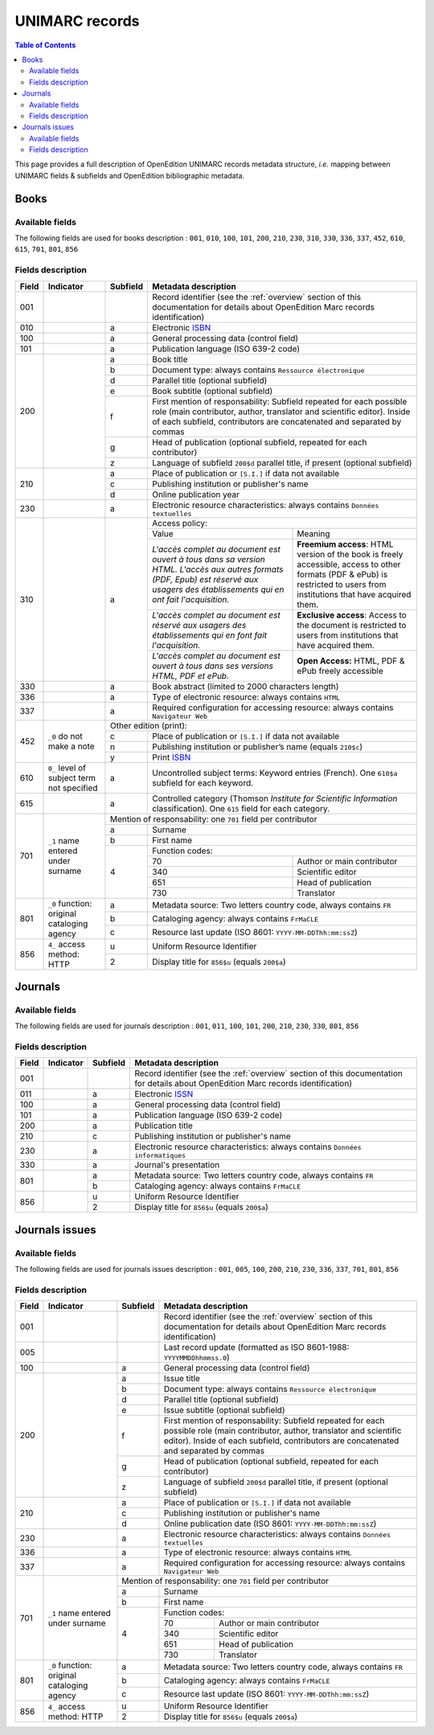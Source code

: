 .. _unimarc:

UNIMARC records
============================================

.. contents:: Table of Contents
   :depth: 2

This page provides a full description of OpenEdition UNIMARC records metadata structure, *i.e.* mapping between UNIMARC fields & subfields and OpenEdition bibliographic metadata.

Books
------

Available fields
^^^^^^^^^^^^^^^^^

The following fields are used for books description : 
``001``, ``010``, ``100``, ``101``, ``200``, ``210``, ``230``, ``310``, ``330``, ``336``, ``337``, ``452``, ``610``, ``615``, ``701``, ``801``, ``856``

Fields description
^^^^^^^^^^^^^^^^^^^

+-------+--------------------------------------+----------+---------------------------------------------------------------------------------------------------------------------------------------+
| Field | Indicator                            | Subfield | Metadata description                                                                                                                  |
+=======+======================================+==========+=======================================================================================================================================+
|001    |                                      |          | Record identifier (see the :ref:`overview` section of this documentation for details about OpenEdition Marc records identification)   |
+-------+--------------------------------------+----------+---------------------------------------------------------------------------------------------------------------------------------------+
|010    |                                      |  a       | Electronic `ISBN <https://www.isbn-international.org/content/what-isbn>`_                                                             |
+-------+--------------------------------------+----------+---------------------------------------------------------------------------------------------------------------------------------------+
|100    |                                      |  a       | General processing data (control field)                                                                                               |
+-------+--------------------------------------+----------+---------------------------------------------------------------------------------------------------------------------------------------+
|101    |                                      |  a       | Publication language (ISO 639-2 code)                                                                                                 |
+-------+--------------------------------------+----------+---------------------------------------------------------------------------------------------------------------------------------------+
|200    |                                      |  a       | Book title                                                                                                                            |
|       |                                      +----------+---------------------------------------------------------------------------------------------------------------------------------------+
|       |                                      |  b       | Document type: always contains ``Ressource électronique``                                                                             |
|       |                                      +----------+---------------------------------------------------------------------------------------------------------------------------------------+
|       |                                      |  d       | Parallel title (optional subfield)                                                                                                    |
|       |                                      +----------+---------------------------------------------------------------------------------------------------------------------------------------+
|       |                                      |  e       | Book subtitle (optional subfield)                                                                                                     |
|       |                                      +----------+---------------------------------------------------------------------------------------------------------------------------------------+
|       |                                      |  f       | First mention of responsability: Subfield repeated for each possible role (main contributor, author, translator and scientific        |
|       |                                      |          | editor). Inside of each subfield, contributors are concatenated and separated by commas                                               |
|       |                                      +----------+---------------------------------------------------------------------------------------------------------------------------------------+
|       |                                      |  g       | Head of publication (optional subfield, repeated for each contributor)                                                                |
|       |                                      +----------+---------------------------------------------------------------------------------------------------------------------------------------+
|       |                                      |  z       | Language of subfield ``200$d`` parallel title, if present (optional subfield)                                                         |
+-------+--------------------------------------+----------+---------------------------------------------------------------------------------------------------------------------------------------+
|210    |                                      |  a       | Place of publication or ``[S.I.]`` if data not available                                                                              |
|       |                                      +----------+---------------------------------------------------------------------------------------------------------------------------------------+
|       |                                      |  c       | Publishing institution or publisher's name                                                                                            |
|       |                                      +----------+---------------------------------------------------------------------------------------------------------------------------------------+
|       |                                      |  d       | Online publication year                                                                                                               |
+-------+--------------------------------------+----------+---------------------------------------------------------------------------------------------------------------------------------------+
|230    |                                      |  a       | Electronic resource characteristics: always contains ``Données textuelles``                                                           |
+-------+--------------------------------------+----------+---------------------------------------------------------------------------------------------------------------------------------------+
|310    |                                      |  a       | Access policy:                                                                                                                        |
|       |                                      |          +---------------------------------------------------------------------+-----------------------------------------------------------------+
|       |                                      |          | Value                                                               | Meaning                                                         |
|       |                                      |          +---------------------------------------------------------------------+-----------------------------------------------------------------+
|       |                                      |          | *L'accès complet au document est ouvert à tous dans sa version HTML.| **Freemium access**: HTML version of the book is freely         |
|       |                                      |          | L'accès aux autres formats (PDF, Epub) est réservé aux usagers des  | accessible, access to other formats (PDF & ePub) is restricted  |
|       |                                      |          | établissements qui en ont fait l'acquisition.*                      | to users from institutions that have acquired them.             |
|       |                                      |          +---------------------------------------------------------------------+-----------------------------------------------------------------+
|       |                                      |          | *L'accès complet au document est réservé aux usagers des            | **Exclusive access**: Access to the document is restricted to   |
|       |                                      |          | établissements qui en font fait l'acquisition.*                     | users from institutions that have acquired them.                |
|       |                                      |          +---------------------------------------------------------------------+-----------------------------------------------------------------+
|       |                                      |          | *L'accès complet au document est ouvert à tous dans ses versions    | **Open Access:** HTML, PDF & ePub freely accessible             |
|       |                                      |          | HTML, PDF et ePub.*                                                 |                                                                 |
+-------+--------------------------------------+----------+---------------------------------------------------------------------+-----------------------------------------------------------------+
|330    |                                      |  a       | Book abstract (limited to 2000 characters length)                                                                                     |
+-------+--------------------------------------+----------+---------------------------------------------------------------------------------------------------------------------------------------+
|336    |                                      |  a       | Type of electronic resource: always contains ``HTML``                                                                                 |
+-------+--------------------------------------+----------+---------------------------------------------------------------------------------------------------------------------------------------+
|337    |                                      |  a       | Required configuration for accessing resource: always contains ``Navigateur Web``                                                     |
+-------+--------------------------------------+----------+---------------------------------------------------------------------------------------------------------------------------------------+
|       |                                      | Other edition (print):                                                                                                                           |
|       |                                      +----------+---------------------------------------------------------------------------------------------------------------------------------------+ 
|452    | ``_0``                               |  c       | Place of publication or ``[S.I.]`` if data not available                                                                              |
|       | do not make a note                   +----------+---------------------------------------------------------------------------------------------------------------------------------------+
|       |                                      |  n       | Publishing institution or publisher’s name (equals ``210$c``)                                                                         |
|       |                                      +----------+---------------------------------------------------------------------------------------------------------------------------------------+
|       |                                      |  y       | Print `ISBN <https://www.isbn-international.org/content/what-isbn>`_                                                                  |
+-------+--------------------------------------+----------+---------------------------------------------------------------------------------------------------------------------------------------+
|610    | ``0_``                               |  a       | Uncontrolled subject terms: Keyword entries (French). One ``610$a`` subfield for each keyword.                                        |
|       | level of subject term not            |          |                                                                                                                                       |
|       | specified                            |          |                                                                                                                                       |
+-------+--------------------------------------+----------+---------------------------------------------------------------------------------------------------------------------------------------+
|615    |                                      |  a       | Controlled category (Thomson *Institute for Scientific Information* classification). One ``615`` field for each category.             |
|       |                                      |          |                                                                                                                                       |
+-------+--------------------------------------+----------+---------------------------------------------------------------------------------------------------------------------------------------+
|       |                                      | Mention of responsability: one ``701`` field per contributor                                                                                     |
|       |                                      +----------+---------------------------------------------------------------------------------------------------------------------------------------+ 
|701    | ``_1``                               |  a       | Surname                                                                                                                               |
|       | name entered under surname           +----------+---------------------------------------------------------------------------------------------------------------------------------------+
|       |                                      |  b       | First name                                                                                                                            |
|       |                                      +----------+---------------------------------------------------------------------------------------------------------------------------------------+
|       |                                      |          | Function codes:                                                                                                                       |
|       |                                      |          +-------+-------------------------------------------------------------------------------------------------------------------------------+
|       |                                      |  4       | 70    | Author or main contributor                                                                                                    |
|       |                                      |          +-------+-------------------------------------------------------------------------------------------------------------------------------+
|       |                                      |          | 340   | Scientific editor                                                                                                             |
|       |                                      |          +-------+-------------------------------------------------------------------------------------------------------------------------------+
|       |                                      |          | 651   | Head of publication                                                                                                           |
|       |                                      |          +-------+-------------------------------------------------------------------------------------------------------------------------------+
|       |                                      |          | 730   | Translator                                                                                                                    |
+-------+--------------------------------------+----------+-------+-------------------------------------------------------------------------------------------------------------------------------+
|801    | ``_0``                               |  a       | Metadata source: Two letters country code, always contains ``FR``                                                                     |
|       | function: original cataloging agency |          |                                                                                                                                       |
|       |                                      +----------+---------------------------------------------------------------------------------------------------------------------------------------+
|       |                                      |  b       | Cataloging agency: always contains ``FrMaCLE``                                                                                        |
|       |                                      +----------+---------------------------------------------------------------------------------------------------------------------------------------+
|       |                                      |  c       | Resource last update (ISO 8601: ``YYYY-MM-DDThh:mm:ssZ``)                                                                             |
+-------+--------------------------------------+----------+---------------------------------------------------------------------------------------------------------------------------------------+
|856    | ``4_``                               |  u       | Uniform Resource Identifier                                                                                                           |
|       | access method: HTTP                  +----------+---------------------------------------------------------------------------------------------------------------------------------------+
|       |                                      |  2       | Display title for ``856$u`` (equals ``200$a``)                                                                                        |
+-------+--------------------------------------+----------+---------------------------------------------------------------------------------------------------------------------------------------+


Journals
---------

Available fields
^^^^^^^^^^^^^^^^^

The following fields are used for journals description : 
``001``, ``011``, ``100``, ``101``, ``200``, ``210``, ``230``, ``330``, ``801``, ``856``

Fields description
^^^^^^^^^^^^^^^^^^^

+-------+-----------+----------+---------------------------------------------------------------------------------------------------------------------------------------+
| Field | Indicator | Subfield | Metadata description                                                                                                                  |
+=======+===========+==========+=======================================================================================================================================+
|001    |           |          | Record identifier (see the :ref:`overview` section of this documentation for details about OpenEdition Marc records identification)   |
+-------+-----------+----------+---------------------------------------------------------------------------------------------------------------------------------------+
|011    |           |  a       | Electronic `ISSN <https://www.issn.org/understanding-the-issn/what-is-an-issn/>`_                                                     |
+-------+-----------+----------+---------------------------------------------------------------------------------------------------------------------------------------+
|100    |           |  a       | General processing data (control field)                                                                                               |
+-------+-----------+----------+---------------------------------------------------------------------------------------------------------------------------------------+
|101    |           |  a       | Publication language (ISO 639-2 code)                                                                                                 |
+-------+-----------+----------+---------------------------------------------------------------------------------------------------------------------------------------+
|200    |           |  a       | Publication title                                                                                                                     |
+-------+-----------+----------+---------------------------------------------------------------------------------------------------------------------------------------+
|210    |           |  c       | Publishing institution or publisher's name                                                                                            |
+-------+-----------+----------+---------------------------------------------------------------------------------------------------------------------------------------+
|230    |           |  a       | Electronic resource characteristics: always contains ``Données informatiques``                                                        |
+-------+-----------+----------+---------------------------------------------------------------------------------------------------------------------------------------+
|330    |           |  a       | Journal's presentation                                                                                                                |
+-------+-----------+----------+---------------------------------------------------------------------------------------------------------------------------------------+
|801    |           |  a       | Metadata source: Two letters country code, always contains ``FR``                                                                     |
|       |           +----------+---------------------------------------------------------------------------------------------------------------------------------------+
|       |           |  b       | Cataloging agency: always contains ``FrMaCLE``                                                                                        |
+-------+-----------+----------+---------------------------------------------------------------------------------------------------------------------------------------+
|856    |           |  u       | Uniform Resource Identifier                                                                                                           |
|       |           +----------+---------------------------------------------------------------------------------------------------------------------------------------+
|       |           |  2       | Display title for ``856$u`` (equals ``200$a``)                                                                                        |
+-------+-----------+----------+---------------------------------------------------------------------------------------------------------------------------------------+

Journals issues
----------------

Available fields
^^^^^^^^^^^^^^^^^

The following fields are used for journals issues description : 
``001``, ``005``, ``100``, ``200``, ``210``, ``230``, ``336``, ``337``, ``701``, ``801``, ``856``

Fields description
^^^^^^^^^^^^^^^^^^^

+-------+--------------------------------------+----------+---------------------------------------------------------------------------------------------------------------------------------------+
| Field | Indicator                            | Subfield | Metadata description                                                                                                                  |
+=======+======================================+==========+=======================================================================================================================================+
|001    |                                      |          | Record identifier (see the :ref:`overview` section of this documentation for details about OpenEdition Marc records identification)   |
+-------+--------------------------------------+----------+---------------------------------------------------------------------------------------------------------------------------------------+
|005    |                                      |          | Last record update (formatted as ISO 8601-1988: ``YYYYMMDDhhmmss.0``)                                                                 |
+-------+--------------------------------------+----------+---------------------------------------------------------------------------------------------------------------------------------------+
|100    |                                      |  a       | General processing data (control field)                                                                                               |
+-------+--------------------------------------+----------+---------------------------------------------------------------------------------------------------------------------------------------+
|200    |                                      |  a       | Issue title                                                                                                                           |
|       |                                      +----------+---------------------------------------------------------------------------------------------------------------------------------------+
|       |                                      |  b       | Document type: always contains ``Ressource électronique``                                                                             |
|       |                                      +----------+---------------------------------------------------------------------------------------------------------------------------------------+
|       |                                      |  d       | Parallel title (optional subfield)                                                                                                    |
|       |                                      +----------+---------------------------------------------------------------------------------------------------------------------------------------+
|       |                                      |  e       | Issue subtitle (optional subfield)                                                                                                    |
|       |                                      +----------+---------------------------------------------------------------------------------------------------------------------------------------+
|       |                                      |  f       | First mention of responsability: Subfield repeated for each possible role (main contributor, author, translator and scientific        |
|       |                                      |          | editor). Inside of each subfield, contributors are concatenated and separated by commas                                               |
|       |                                      +----------+---------------------------------------------------------------------------------------------------------------------------------------+
|       |                                      |  g       | Head of publication (optional subfield, repeated for each contributor)                                                                |
|       |                                      +----------+---------------------------------------------------------------------------------------------------------------------------------------+
|       |                                      |  z       | Language of subfield ``200$d`` parallel title, if present (optional subfield)                                                         |
+-------+--------------------------------------+----------+---------------------------------------------------------------------------------------------------------------------------------------+
|210    |                                      |  a       | Place of publication or ``[S.I.]`` if data not available                                                                              |
|       |                                      +----------+---------------------------------------------------------------------------------------------------------------------------------------+
|       |                                      |  c       | Publishing institution or publisher's name                                                                                            |
|       |                                      +----------+---------------------------------------------------------------------------------------------------------------------------------------+
|       |                                      |  d       | Online publication date (ISO 8601: ``YYYY-MM-DDThh:mm:ssZ``)                                                                          |
+-------+--------------------------------------+----------+---------------------------------------------------------------------------------------------------------------------------------------+
|230    |                                      |  a       | Electronic resource characteristics: always contains ``Données textuelles``                                                           |
+-------+--------------------------------------+----------+---------------------------------------------------------------------------------------------------------------------------------------+
|336    |                                      |  a       | Type of electronic resource: always contains ``HTML``                                                                                 |
+-------+--------------------------------------+----------+---------------------------------------------------------------------------------------------------------------------------------------+
|337    |                                      |  a       | Required configuration for accessing resource: always contains ``Navigateur Web``                                                     |
+-------+--------------------------------------+----------+---------------------------------------------------------------------------------------------------------------------------------------+
|       |                                      | Mention of responsability: one ``701`` field per contributor                                                                                     |
|       |                                      +----------+---------------------------------------------------------------------------------------------------------------------------------------+ 
|701    | ``_1``                               |  a       | Surname                                                                                                                               |
|       | name entered under surname           +----------+---------------------------------------------------------------------------------------------------------------------------------------+
|       |                                      |  b       | First name                                                                                                                            |
|       |                                      +----------+---------------------------------------------------------------------------------------------------------------------------------------+
|       |                                      |          | Function codes:                                                                                                                       |
|       |                                      |          +-------+-------------------------------------------------------------------------------------------------------------------------------+
|       |                                      |  4       | 70    | Author or main contributor                                                                                                    |
|       |                                      |          +-------+-------------------------------------------------------------------------------------------------------------------------------+
|       |                                      |          | 340   | Scientific editor                                                                                                             |
|       |                                      |          +-------+-------------------------------------------------------------------------------------------------------------------------------+
|       |                                      |          | 651   | Head of publication                                                                                                           |
|       |                                      |          +-------+-------------------------------------------------------------------------------------------------------------------------------+
|       |                                      |          | 730   | Translator                                                                                                                    |
+-------+--------------------------------------+----------+-------+-------------------------------------------------------------------------------------------------------------------------------+
|801    | ``_0``                               |  a       | Metadata source: Two letters country code, always contains ``FR``                                                                     |
|       | function: original cataloging agency |          |                                                                                                                                       |
|       |                                      +----------+---------------------------------------------------------------------------------------------------------------------------------------+
|       |                                      |  b       | Cataloging agency: always contains ``FrMaCLE``                                                                                        |
|       |                                      +----------+---------------------------------------------------------------------------------------------------------------------------------------+
|       |                                      |  c       | Resource last update (ISO 8601: ``YYYY-MM-DDThh:mm:ssZ``)                                                                             |
+-------+--------------------------------------+----------+---------------------------------------------------------------------------------------------------------------------------------------+
|856    | ``4_``                               |  u       | Uniform Resource Identifier                                                                                                           |
|       | access method: HTTP                  +----------+---------------------------------------------------------------------------------------------------------------------------------------+
|       |                                      |  2       | Display title for ``856$u`` (equals ``200$a``)                                                                                        |
+-------+--------------------------------------+----------+---------------------------------------------------------------------------------------------------------------------------------------+
